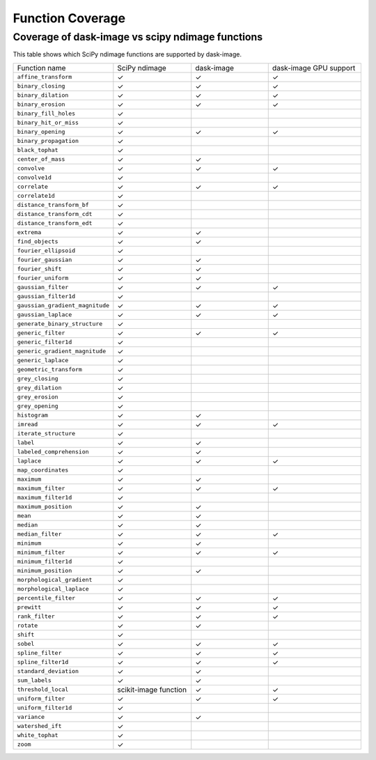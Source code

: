 *****************
Function Coverage
*****************

Coverage of dask-image vs scipy ndimage functions
*************************************************

This table shows which SciPy ndimage functions are supported by dask-image.

.. list-table::
   :widths: 25 25 25 30
   :header-rows: 0

   * - Function name
     - SciPy ndimage
     - dask-image
     - dask-image GPU support
   * - ``affine_transform``
     - ✓
     - ✓
     - ✓
   * - ``binary_closing``
     - ✓
     - ✓
     - ✓
   * - ``binary_dilation``
     - ✓
     - ✓
     - ✓
   * - ``binary_erosion``
     - ✓
     - ✓
     - ✓
   * - ``binary_fill_holes``
     - ✓
     -
     -
   * - ``binary_hit_or_miss``
     - ✓
     -
     -
   * - ``binary_opening``
     - ✓
     - ✓
     - ✓
   * - ``binary_propagation``
     - ✓
     -
     -
   * - ``black_tophat``
     - ✓
     -
     -
   * - ``center_of_mass``
     - ✓
     - ✓
     -
   * - ``convolve``
     - ✓
     - ✓
     - ✓
   * - ``convolve1d``
     - ✓
     -
     -
   * - ``correlate``
     - ✓
     - ✓
     - ✓
   * - ``correlate1d``
     - ✓
     -
     -
   * - ``distance_transform_bf``
     - ✓
     -
     -
   * - ``distance_transform_cdt``
     - ✓
     -
     -
   * - ``distance_transform_edt``
     - ✓
     -
     -
   * - ``extrema``
     - ✓
     - ✓
     -
   * - ``find_objects``
     - ✓
     - ✓
     -
   * - ``fourier_ellipsoid``
     - ✓
     -
     -
   * - ``fourier_gaussian``
     - ✓
     - ✓
     -
   * - ``fourier_shift``
     - ✓
     - ✓
     -
   * - ``fourier_uniform``
     - ✓
     - ✓
     -
   * - ``gaussian_filter``
     - ✓
     - ✓
     - ✓
   * - ``gaussian_filter1d``
     - ✓
     -
     -
   * - ``gaussian_gradient_magnitude``
     - ✓
     - ✓
     - ✓
   * - ``gaussian_laplace``
     - ✓
     - ✓
     - ✓
   * - ``generate_binary_structure``
     - ✓
     -
     -
   * - ``generic_filter``
     - ✓
     - ✓
     - ✓
   * - ``generic_filter1d``
     - ✓
     -
     -
   * - ``generic_gradient_magnitude``
     - ✓
     -
     -
   * - ``generic_laplace``
     - ✓
     -
     -
   * - ``geometric_transform``
     - ✓
     -
     -
   * - ``grey_closing``
     - ✓
     -
     -
   * - ``grey_dilation``
     - ✓
     -
     -
   * - ``grey_erosion``
     - ✓
     -
     -
   * - ``grey_opening``
     - ✓
     -
     -
   * - ``histogram``
     - ✓
     - ✓
     -
   * - ``imread``
     - ✓
     - ✓
     - ✓
   * - ``iterate_structure``
     - ✓
     -
     -
   * - ``label``
     - ✓
     - ✓
     -
   * - ``labeled_comprehension``
     - ✓
     - ✓
     -
   * - ``laplace``
     - ✓
     - ✓
     - ✓
   * - ``map_coordinates``
     - ✓
     -
     -
   * - ``maximum``
     - ✓
     - ✓
     -
   * - ``maximum_filter``
     - ✓
     - ✓
     - ✓
   * - ``maximum_filter1d``
     - ✓
     -
     -
   * - ``maximum_position``
     - ✓
     - ✓
     -
   * - ``mean``
     - ✓
     - ✓
     -
   * - ``median``
     - ✓
     - ✓
     -
   * - ``median_filter``
     - ✓
     - ✓
     - ✓
   * - ``minimum``
     - ✓
     - ✓
     -
   * - ``minimum_filter``
     - ✓
     - ✓
     - ✓
   * - ``minimum_filter1d``
     - ✓
     -
     -
   * - ``minimum_position``
     - ✓
     - ✓
     -
   * - ``morphological_gradient``
     - ✓
     -
     -
   * - ``morphological_laplace``
     - ✓
     -
     -
   * - ``percentile_filter``
     - ✓
     - ✓
     - ✓
   * - ``prewitt``
     - ✓
     - ✓
     - ✓
   * - ``rank_filter``
     - ✓
     - ✓
     - ✓
   * - ``rotate``
     - ✓
     - ✓
     -
   * - ``shift``
     - ✓
     -
     -
   * - ``sobel``
     - ✓
     - ✓
     - ✓
   * - ``spline_filter``
     - ✓
     - ✓
     - ✓
   * - ``spline_filter1d``
     - ✓
     - ✓
     - ✓
   * - ``standard_deviation``
     - ✓
     - ✓
     -
   * - ``sum_labels``
     - ✓
     - ✓
     -
   * - ``threshold_local``
     - scikit-image function
     - ✓
     - ✓
   * - ``uniform_filter``
     - ✓
     - ✓
     - ✓
   * - ``uniform_filter1d``
     - ✓
     -
     -
   * - ``variance``
     - ✓
     - ✓
     -
   * - ``watershed_ift``
     - ✓
     -
     -
   * - ``white_tophat``
     - ✓
     -
     -
   * - ``zoom``
     - ✓
     -
     -
